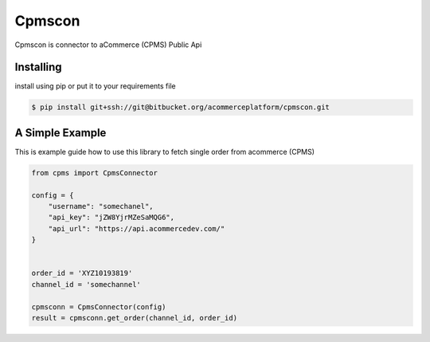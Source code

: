 Cpmscon
=======
Cpmscon is connector to aCommerce (CPMS) Public Api


Installing
----------
install using pip or put it to your requirements file

.. code-block:: bash

    $ pip install git+ssh://git@bitbucket.org/acommerceplatform/cpmscon.git



A Simple Example
----------------
This is example guide how to use this library to fetch single order from acommerce (CPMS)

.. code-block:: python

    from cpms import CpmsConnector
    
    config = {
        "username": "somechanel",
        "api_key": "jZW8YjrMZeSaMQG6",
        "api_url": "https://api.acommercedev.com/"
    }

    
    order_id = 'XYZ10193819'
    channel_id = 'somechannel'

    cpmsconn = CpmsConnector(config)
    result = cpmsconn.get_order(channel_id, order_id)
